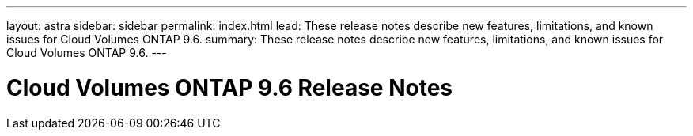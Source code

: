 ---
layout: astra
sidebar: sidebar
permalink: index.html
lead: These release notes describe new features, limitations, and known issues for Cloud Volumes ONTAP 9.6.
summary: These release notes describe new features, limitations, and known issues for Cloud Volumes ONTAP 9.6.
---

= Cloud Volumes ONTAP 9.6 Release Notes
:hardbreaks:
:nofooter:
:icons: font
:linkattrs:
:imagesdir: ./media/
